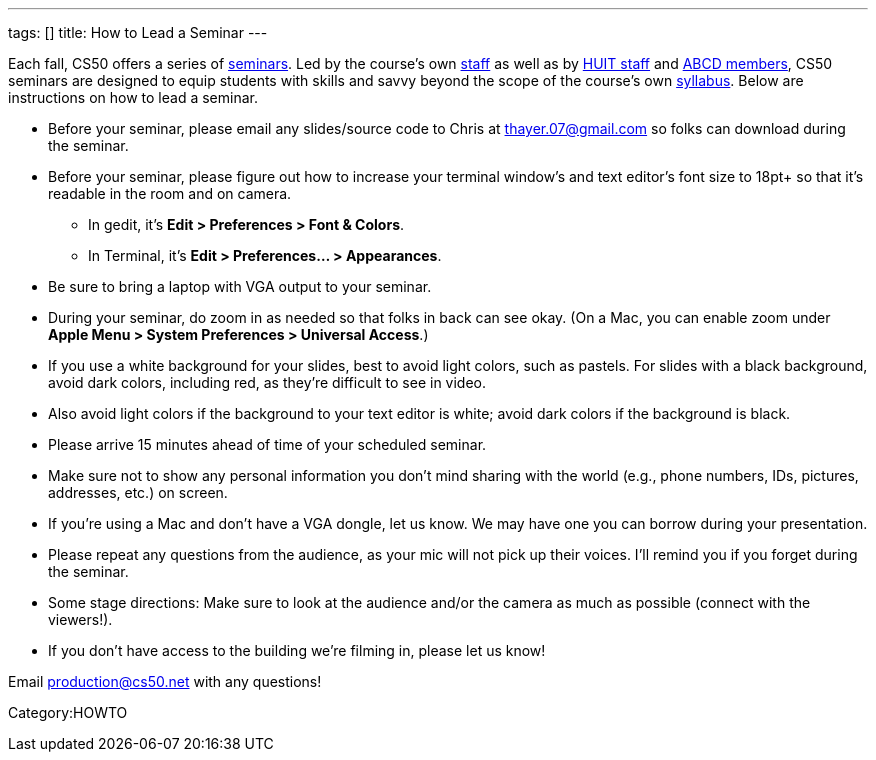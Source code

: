 ---
tags: []
title: How to Lead a Seminar
---

Each fall, CS50 offers a series of link:Seminars[seminars]. Led by the
course's own https://www.cs50.net/staff[staff] as well as by
http://huit.harvard.edu/[HUIT staff] and
http://www.abcd.harvard.edu/[ABCD members], CS50 seminars are designed
to equip students with skills and savvy beyond the scope of the course's
own https://www.cs50.net/syllabus/[syllabus]. Below are instructions on
how to lead a seminar.

* Before your seminar, please email any slides/source code to Chris at
thayer.07@gmail.com so folks can download during the seminar.
* Before your seminar, please figure out how to increase your terminal
window's and text editor's font size to 18pt+ so that it's readable in
the room and on camera.
** In gedit, it's *Edit > Preferences > Font & Colors*.
** In Terminal, it's *Edit > Preferences... > Appearances*.
* Be sure to bring a laptop with VGA output to your seminar.
* During your seminar, do zoom in as needed so that folks in back can
see okay. (On a Mac, you can enable zoom under *Apple Menu > System
Preferences > Universal Access*.)
* If you use a white background for your slides, best to avoid light
colors, such as pastels. For slides with a black background, avoid dark
colors, including red, as they're difficult to see in video.
* Also avoid light colors if the background to your text editor is
white; avoid dark colors if the background is black.
* Please arrive 15 minutes ahead of time of your scheduled seminar.
* Make sure not to show any personal information you don't mind sharing
with the world (e.g., phone numbers, IDs, pictures, addresses, etc.) on
screen.
* If you're using a Mac and don't have a VGA dongle, let us know. We may
have one you can borrow during your presentation.
* Please repeat any questions from the audience, as your mic will not
pick up their voices. I'll remind you if you forget during the seminar.
* Some stage directions: Make sure to look at the audience and/or the
camera as much as possible (connect with the viewers!).
* If you don't have access to the building we're filming in, please let
us know!

Email production@cs50.net with any questions!

Category:HOWTO
